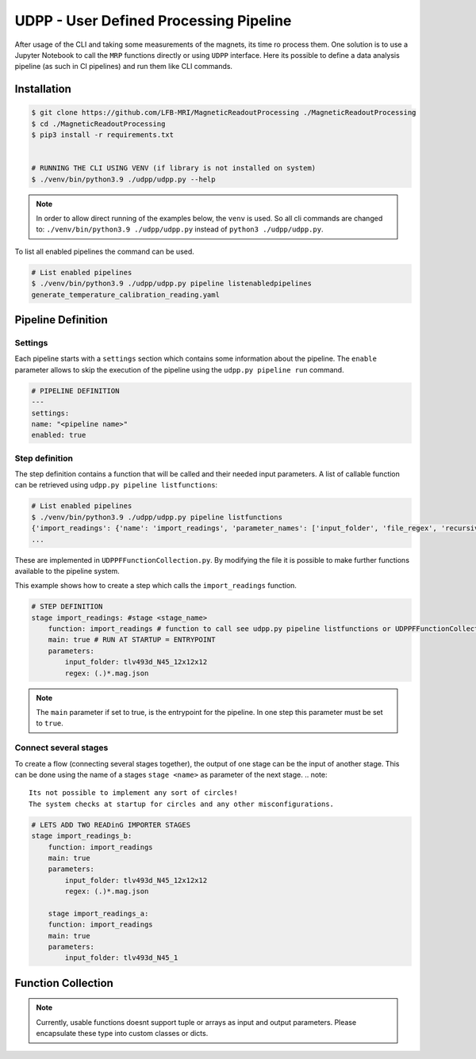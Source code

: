 UDPP - User Defined Processing Pipeline
#######################################

After usage of the CLI and taking some measurements of the magnets, its time ro process them.
One solution is to use a Jupyter Notebook to call the ``MRP`` functions directly or using ``UDPP`` interface.
Here its possible to define a data analysis pipeline (as such in CI pipelines) and run them like CLI commands.


Installation
************

.. code-block:: bash

    $ git clone https://github.com/LFB-MRI/MagneticReadoutProcessing ./MagneticReadoutProcessing
    $ cd ./MagneticReadoutProcessing
    $ pip3 install -r requirements.txt


    # RUNNING THE CLI USING VENV (if library is not installed on system)
    $ ./venv/bin/python3.9 ./udpp/udpp.py --help


.. note::
    In order to allow direct running of the examples below, the ``venv`` is used.
    So all cli commands are changed to: ``./venv/bin/python3.9 ./udpp/udpp.py`` instead of ``python3 ./udpp/udpp.py``.


To list all enabled pipelines the  command can be used.

.. code-block:: bash

    # List enabled pipelines
    $ ./venv/bin/python3.9 ./udpp/udpp.py pipeline listenabledpipelines
    generate_temperature_calibration_reading.yaml

Pipeline Definition
*******************

Settings
========
Each pipeline starts with a ``settings`` section which contains some information about the pipeline.
The ``enable`` parameter allows to skip the execution of the pipeline using the ``udpp.py pipeline run`` command.


.. code-block:: yaml

    # PIPELINE DEFINITION
    ---
    settings:
    name: "<pipeline name>"
    enabled: true


Step definition
===============


The step definition contains a function that will be called and their needed input parameters.
A list of callable function can be retrieved using ``udpp.py pipeline listfunctions``:

.. code-block:: bash

    # List enabled pipelines
    $ ./venv/bin/python3.9 ./udpp/udpp.py pipeline listfunctions
    {'import_readings': {'name': 'import_readings', 'parameter_names': ['input_folder', 'file_regex', 'recursive'], 'parameter_types': {'input_folder': 'str', 'file_regex': 'str', 'recursive': 'bool'}, 'default': ('', '(.)*.mag.json', False), 'return': 'list(MRP.MRPReading.MRPReading)'}}
    ...


These are implemented in ``UDPPFFunctionCollection.py``.
By modifying the file it is possible to make further functions available to the pipeline system.

This example shows how to create a step which calls the ``import_readings`` function.

.. code-block:: yaml

    # STEP DEFINITION
    stage import_readings: #stage <stage_name>
        function: import_readings # function to call see udpp.py pipeline listfunctions or UDPPFFunctionCollection.py
        main: true # RUN AT STARTUP = ENTRYPOINT
        parameters:
            input_folder: tlv493d_N45_12x12x12
            regex: (.)*.mag.json


.. note::
   The ``main`` parameter if set to true, is the entrypoint for the pipeline.
   In one step this parameter must be set to ``true``.  


Connect several stages
======================

To create a flow (connecting several stages together), the output of one stage can be the input of another stage.
This can be done using the name of a stages ``stage <name>`` as parameter of the next stage. 
.. note::
   Its not possible to implement any sort of circles!
   The system checks at startup for circles and any other misconfigurations.



.. code-block:: yaml

    # LETS ADD TWO READinG IMPORTER STAGES
    stage import_readings_b:
        function: import_readings
        main: true
        parameters:
            input_folder: tlv493d_N45_12x12x12
            regex: (.)*.mag.json

        stage import_readings_a:
        function: import_readings
        main: true
        parameters:
            input_folder: tlv493d_N45_1

















Function Collection
*******************

.. note::
    Currently, usable functions doesnt support tuple or arrays as input and output parameters.
    Please encapsulate these type into custom classes or dicts.

.. autosummary::
    :toctree: _autosummary
    :template: custom-module-template.rst
    :recursive:

    udpp.UDPPFFunctionCollection